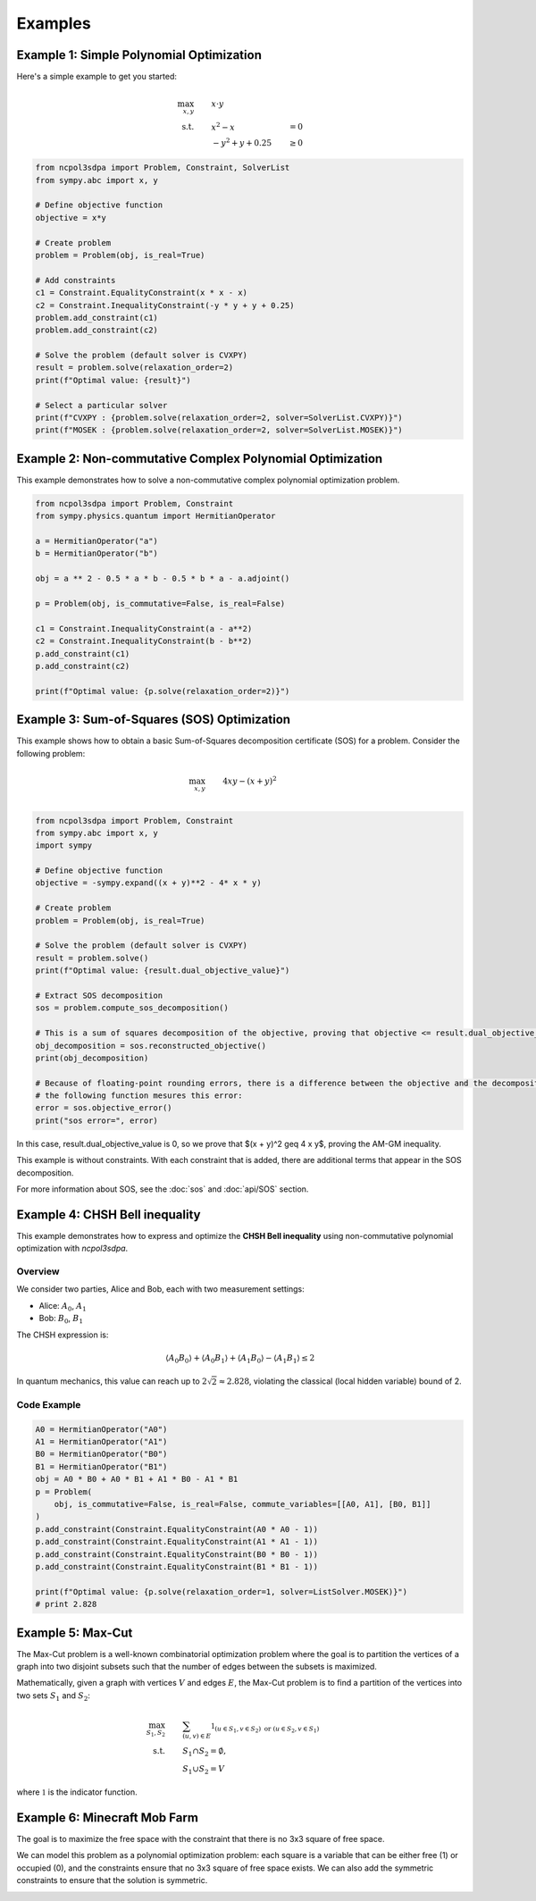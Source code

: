 Examples
========

Example 1: Simple Polynomial Optimization
-----------------------------------------

Here's a simple example to get you started:

.. math::

   \begin{align}
   \max_{x, y} &\quad\quad x \cdot y\\
   \text{s.t.} &\quad\quad x^2 - x &= 0 \\
               &\quad\quad -y^2 + y + 0.25 &\geq 0
   \end{align}

.. code-block:: python

   from ncpol3sdpa import Problem, Constraint, SolverList
   from sympy.abc import x, y

   # Define objective function
   objective = x*y

   # Create problem
   problem = Problem(obj, is_real=True)

   # Add constraints
   c1 = Constraint.EqualityConstraint(x * x - x)
   c2 = Constraint.InequalityConstraint(-y * y + y + 0.25)
   problem.add_constraint(c1)
   problem.add_constraint(c2)

   # Solve the problem (default solver is CVXPY)
   result = problem.solve(relaxation_order=2)
   print(f"Optimal value: {result}")

   # Select a particular solver
   print(f"CVXPY : {problem.solve(relaxation_order=2, solver=SolverList.CVXPY)}")
   print(f"MOSEK : {problem.solve(relaxation_order=2, solver=SolverList.MOSEK)}")


Example 2: Non-commutative Complex Polynomial Optimization
----------------------------------------------------------

This example demonstrates how to solve a non-commutative complex polynomial optimization problem.

.. code-block:: python

   from ncpol3sdpa import Problem, Constraint
   from sympy.physics.quantum import HermitianOperator

   a = HermitianOperator("a")
   b = HermitianOperator("b")

   obj = a ** 2 - 0.5 * a * b - 0.5 * b * a - a.adjoint()

   p = Problem(obj, is_commutative=False, is_real=False)

   c1 = Constraint.InequalityConstraint(a - a**2)
   c2 = Constraint.InequalityConstraint(b - b**2)
   p.add_constraint(c1)
   p.add_constraint(c2)

   print(f"Optimal value: {p.solve(relaxation_order=2)}")

.. Example X: Max-Cut Problem
.. --------------------------

.. This example shows how to solve a Max-Cut problem using ncpol3sdpa.

.. .. code-block:: python

..    # Example code for Max-Cut will be provided here

.. For more information about Max-Cut, see the :doc:`api/max_cut` section.

Example 3: Sum-of-Squares (SOS) Optimization
--------------------------------------------

This example shows how to obtain a basic Sum-of-Squares decomposition certificate (SOS) for a problem.
Consider the following problem:

.. math::

   \begin{align}
   \max_{x, y} &\quad\quad  4 x y -(x + y)^2 \\
   \end{align}


.. code-block:: python

   from ncpol3sdpa import Problem, Constraint
   from sympy.abc import x, y
   import sympy

   # Define objective function
   objective = -sympy.expand((x + y)**2 - 4* x * y)

   # Create problem
   problem = Problem(obj, is_real=True)

   # Solve the problem (default solver is CVXPY)
   result = problem.solve()
   print(f"Optimal value: {result.dual_objective_value}")

   # Extract SOS decomposition
   sos = problem.compute_sos_decomposition()

   # This is a sum of squares decomposition of the objective, proving that objective <= result.dual_objective_value
   obj_decomposition = sos.reconstructed_objective()
   print(obj_decomposition)

   # Because of floating-point rounding errors, there is a difference between the objective and the decomposition
   # the following function mesures this error:
   error = sos.objective_error()
   print("sos error=", error)

In this case, result.dual_objective_value is 0, so we prove that $(x + y)^2 \geq 4 x y$,
proving the AM-GM inequality.

This example is without constraints. With each constraint that is added, there are additional
terms that appear in the SOS decomposition.

For more information about SOS, see the :doc:`sos` and :doc:`api/SOS` section.

Example 4: CHSH Bell inequality
----------------------------------------------------------

This example demonstrates how to express and optimize the **CHSH Bell inequality**
using non-commutative polynomial optimization with `ncpol3sdpa`.

Overview
^^^^^^^^

We consider two parties, Alice and Bob, each with two measurement settings:

- Alice: :math:`A_0`, :math:`A_1`
- Bob: :math:`B_0`, :math:`B_1`

The CHSH expression is:

.. math::

    \langle A_0 B_0 \rangle + \langle A_0 B_1 \rangle + \langle A_1 B_0 \rangle - \langle A_1 B_1 \rangle \leq 2

In quantum mechanics, this value can reach up to :math:`2\sqrt{2} \approx 2.828`, violating the classical (local hidden variable) bound of 2.

Code Example
^^^^^^^^^^^^

.. code-block:: python

    A0 = HermitianOperator("A0")
    A1 = HermitianOperator("A1")
    B0 = HermitianOperator("B0")
    B1 = HermitianOperator("B1")
    obj = A0 * B0 + A0 * B1 + A1 * B0 - A1 * B1
    p = Problem(
        obj, is_commutative=False, is_real=False, commute_variables=[[A0, A1], [B0, B1]]
    )
    p.add_constraint(Constraint.EqualityConstraint(A0 * A0 - 1))
    p.add_constraint(Constraint.EqualityConstraint(A1 * A1 - 1))
    p.add_constraint(Constraint.EqualityConstraint(B0 * B0 - 1))
    p.add_constraint(Constraint.EqualityConstraint(B1 * B1 - 1))

    print(f"Optimal value: {p.solve(relaxation_order=1, solver=ListSolver.MOSEK)}")
    # print 2.828



.. Example X: Ground State Preparation
.. -----------------------------------

.. This example demonstrates how to prepare the ground state of a quantum system.

.. .. code-block:: python

..    # Example code for ground state preparation will be provided here

.. Example X: BB84 Quantum Key Distribution
.. -----------------------------------------

.. This example demonstrates how to implement the BB84 quantum key distribution protocol.

.. .. code-block:: python

..    # Example code for BB84 will be provided here


Example 5: Max-Cut
------------------

The Max-Cut problem is a well-known combinatorial optimization problem where the goal is to partition the vertices of a graph into two disjoint subsets such that the number of edges between the subsets is maximized.

Mathematically, given a graph with vertices :math:`V` and edges :math:`E`, the Max-Cut problem is to find a partition of the vertices into two sets :math:`S_1` and :math:`S_2`:

.. math::

   \begin{align}
   \max_{S_1, S_2} &\quad\quad
   \sum_{(u, v) \in E} \mathbb{1}_{(u \in S_1, v \in S_2) \text{ or } (u \in S_2, v \in S_1)} \\
   \text{ s.t. } &\quad\quad S_1 \cap S_2 = \emptyset, \\
       &\quad\quad S_1 \cup S_2 = V
   \end{align}

where :math:`\mathbb{1}` is the indicator function.

.. image:: ./img/maxcut.png
    :width: 90%
    :alt: Max-Cut problem visualization

Example 6: Minecraft Mob Farm
-----------------------------

The goal is to maximize the free space with the constraint that there is no 3x3 square of free space.

We can model this problem as a polynomial optimization problem: each square is a variable that can be either free (1) or occupied (0), and the constraints ensure that no 3x3 square of free space exists. We can also add the symmetric constraints to ensure that the solution is symmetric.

.. image:: ./img/minecraft-mob-farm.png
    :width: 90%
    :alt: Minecraft Mob Farm visualization


.. .. toctree::
   :maxdepth: 2
   :caption: Contents
